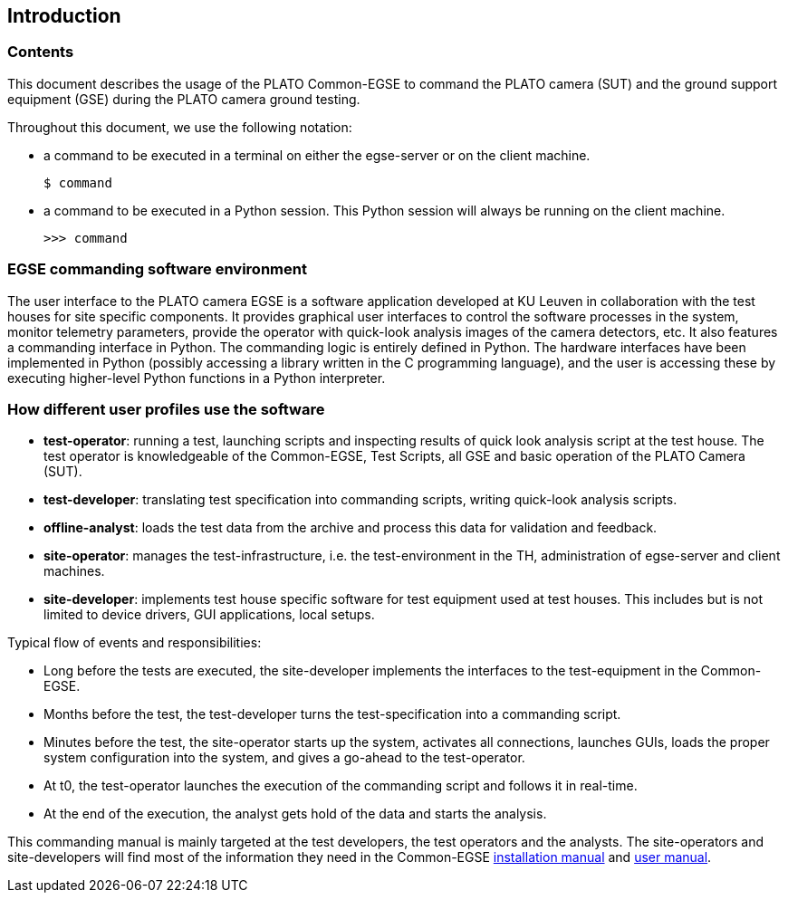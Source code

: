 == Introduction
:imagesdir: ../images

=== Contents
This document describes the usage of the PLATO Common-EGSE to command the PLATO camera (SUT) and the ground support equipment (GSE) during the PLATO camera ground testing.

Throughout this document, we use the following notation:

* a command to be executed in a terminal on either the egse-server or on the client machine.
+
----
$ command
----
* a command to be executed in a Python session. This Python session will always be running on the client machine.
+
----
>>> command
----

=== EGSE commanding software environment
The user interface to the PLATO camera EGSE is a software application developed at KU Leuven in collaboration with the test houses for site specific components. It provides graphical user interfaces to control the software processes in the system, monitor telemetry parameters, provide the operator with quick-look analysis images of the camera detectors, etc.  It also features a commanding interface in Python.  The commanding logic is entirely defined in Python.  The hardware interfaces have been implemented in Python (possibly accessing a library written in the C programming language), and the user is accessing these by executing higher-level Python functions in a Python interpreter.

=== How different user profiles use the software

* *test-operator*: running a test, launching scripts and inspecting results of quick look analysis script at the test house. The test operator is knowledgeable of the Common-EGSE, Test Scripts, all GSE and basic operation of the PLATO Camera (SUT).
* *test-developer*: translating test specification into commanding scripts, writing quick-look analysis scripts.
* *offline-analyst*: loads the test data from the archive and process this data for validation and feedback.
* *site-operator*: manages the test-infrastructure, i.e. the test-environment in the TH, administration of egse-server and client machines.
* *site-developer*: implements test house specific software for test equipment used at test houses. This includes but is not limited to device drivers, GUI applications, local setups.

Typical flow of events and responsibilities:

* Long before the tests are executed, the site-developer implements the interfaces to the test-equipment in the Common-EGSE.
* Months before the test, the test-developer turns the test-specification into a commanding script.
* Minutes before the test, the site-operator starts up the system, activates all connections, launches GUIs, loads the proper system configuration into the system, and gives a go-ahead to the test-operator.
* At t0, the test-operator launches the execution of the commanding script and follows it in real-time.
* At the end of the execution, the analyst gets hold of the data and starts the analysis.

This commanding manual is mainly targeted at the test developers, the test operators and the analysts. The site-operators and site-developers will find most of the information they need in the Common-EGSE https://ivs-kuleuven.github.io/plato-cgse-doc/docs/installation-manual/[installation manual] and https://ivs-kuleuven.github.io/plato-cgse-doc/docs/user-manual/[user manual].
